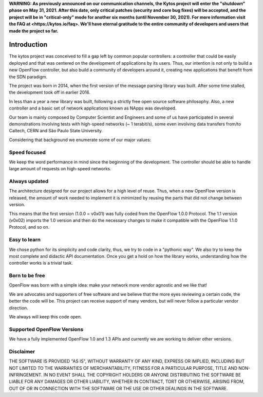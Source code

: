 **WARNING: As previously announced on our communication channels, the Kytos
project will enter the "shutdown" phase on May 31, 2021. After this date,
only critical patches (security and core bug fixes) will be accepted, and the
project will be in "critical-only" mode for another six months (until November
30, 2021). For more information visit the FAQ at <https://kytos.io/faq>. We'll
have eternal gratitude to the entire community of developers and users that made
the project so far.**



Introduction
============
The kytos project was conceived to fill a gap left by common popular
controllers: a controller that could be easily deployed and that was centered
on the development of applications by its users. Thus, our intention is not
only to build a new OpenFlow controller, but also build a community of
developers around it, creating new applications that benefit from the SDN
paradigm.

The project was born in 2014, when the first version of the message parsing
library was built. After some time stalled, the development took off in earlier
2016.

In less than a year a new library was built, following a strictly free open
source software philosophy. Also, a new controller and a basic set of network
applications known as NApps was developed.

Our team is mainly composed by Computer Scientist and Engineers and some of us
have participated in several demonstrations involving tests with high-speed
networks (~ 1 terabit/s), some even involving data transfers from/to
Caltech, CERN and São Paulo State University.

Considering that background we enumerate some of our major values:

Speed focused
-------------

We keep the word performance in mind since the beginning of the development.
The controller should be able to handle large amount of requests on high-speed
networks.

Always updated
--------------
The architecture designed for our project allows for a high level of reuse.
Thus, when a new OpenFlow version is released, the amount of work needed to
implement it is minimized by reusing the parts that did not change between
version.

This means that the first version (1.0.0 = v0x01) was fully coded from the
OpenFlow 1.0.0 Protocol. The 1.1 version (v0x02) imports the 1.0 version and
then do the necessary changes to make it compatible with the OpenFlow 1.1.0
Protocol, and so on.

Easy to learn
-------------
We chose python for its simplicity and code clarity, thus, we try to code in a
"pythonic way". We also try to keep the most complete and didactic API
documentation. Once you get a hold on how the library works, understanding how
the controller works is a trivial task.

Born to be free
---------------
OpenFlow was born with a simple idea: make your network more vendor agnostic
and we like that!

We are advocates and supporters of free software and we believe that the more
eyes reviewing a certain code, the better the code will be. This project can
receive support of many vendors, but will never follow a particular vendor
direction.

We always will keep this code open.

Supported OpenFlow Versions
---------------------------
We have a fully implemented OpenFlow 1.0 and 1.3 APIs and currently we are
working to deliver other versions.

Disclaimer
----------
THE SOFTWARE IS PROVIDED "AS IS", WITHOUT WARRANTY OF ANY KIND, EXPRESS OR
IMPLIED, INCLUDING BUT NOT LIMITED TO THE WARRANTIES OF MERCHANTABILITY,
FITNESS FOR A PARTICULAR PURPOSE, TITLE AND NON-INFRINGEMENT. IN NO EVENT SHALL
THE COPYRIGHT HOLDERS OR ANYONE DISTRIBUTING THE SOFTWARE BE LIABLE FOR ANY
DAMAGES OR OTHER LIABILITY, WHETHER IN CONTRACT, TORT OR OTHERWISE, ARISING
FROM, OUT OF OR IN CONNECTION WITH THE SOFTWARE OR THE USE OR OTHER DEALINGS IN
THE SOFTWARE.
